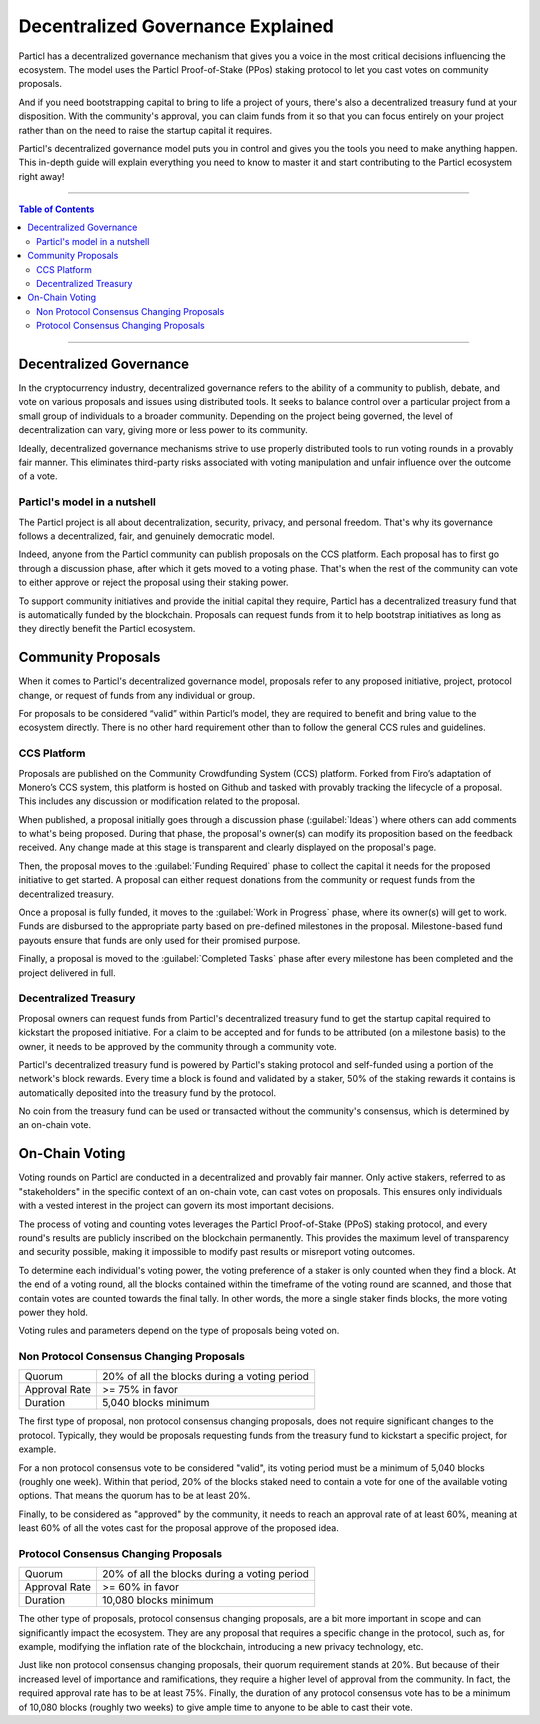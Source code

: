 ==================================
Decentralized Governance Explained
==================================

Particl has a decentralized governance mechanism that gives you a voice in the most critical decisions influencing the ecosystem. The model uses the Particl Proof-of-Stake (PPos) staking protocol to let you cast votes on community proposals.

And if you need bootstrapping capital to bring to life a project of yours, there's also a decentralized treasury fund at your disposition. With the community's approval, you can claim funds from it so that you can focus entirely on your project rather than on the need to raise the startup capital it requires.

Particl's decentralized governance model puts you in control and gives you the tools you need to make anything happen. This in-depth guide will explain everything you need to know to master it and start contributing to the Particl ecosystem right away!

----

.. contents:: Table of Contents
   :local:
   :backlinks: none
   :depth: 2

----

Decentralized Governance
------------------------

In the cryptocurrency industry, decentralized governance refers to the ability of a community to publish, debate, and vote on various proposals and issues using distributed tools. It seeks to balance control over a particular project from a small group of individuals to a broader community. Depending on the project being governed, the level of decentralization can vary, giving more or less power to its community.

Ideally, decentralized governance mechanisms strive to use properly distributed tools to run voting rounds in a provably fair manner. This eliminates third-party risks associated with voting manipulation and unfair influence over the outcome of a vote.

Particl's model in a nutshell
=============================

The Particl project is all about decentralization, security, privacy, and personal freedom. That's why its governance follows a decentralized, fair, and genuinely democratic model.

Indeed, anyone from the Particl community can publish proposals on the CCS platform. Each proposal has to first go through a discussion phase, after which it gets moved to a voting phase. That's when the rest of the community can vote to either approve or reject the proposal using their staking power.

To support community initiatives and provide the initial capital they require, Particl has a decentralized treasury fund that is automatically funded by the blockchain. Proposals can request funds from it to help bootstrap initiatives as long as they directly benefit the Particl ecosystem.

Community Proposals
-------------------

When it comes to Particl's decentralized governance model, proposals refer to any proposed initiative, project, protocol change, or request of funds from any individual or group.

For proposals to be considered “valid” within Particl’s model, they are required to benefit and bring value to the ecosystem directly. There is no other hard requirement other than to follow the general CCS rules and guidelines.

CCS Platform
============

Proposals are published on the Community Crowdfunding System (CCS) platform. Forked from Firo’s adaptation of Monero’s CCS system, this platform is hosted on Github and tasked with provably tracking the lifecycle of a proposal. This includes any discussion or modification related to the proposal.

When published, a proposal initially goes through a discussion phase (:guilabel:`Ideas`) where others can add comments to what's being proposed. During that phase, the proposal's owner(s) can modify its proposition based on the feedback received. Any change made at this stage is transparent and clearly displayed on the proposal's page.

Then, the proposal moves to the :guilabel:`Funding Required` phase to collect the capital it needs for the proposed initiative to get started. A proposal can either request donations from the community or request funds from the decentralized treasury.

Once a proposal is fully funded, it moves to the :guilabel:`Work in Progress` phase, where its owner(s) will get to work. Funds are disbursed to the appropriate party based on pre-defined milestones in the proposal. Milestone-based fund payouts ensure that funds are only used for their promised purpose. 

Finally, a proposal is moved to the :guilabel:`Completed Tasks` phase after every milestone has been completed and the project delivered in full. 

Decentralized Treasury
======================

Proposal owners can request funds from Particl's decentralized treasury fund to get the startup capital required to kickstart the proposed initiative. For a claim to be accepted and for funds to be attributed (on a milestone basis) to the owner, it needs to be approved by the community through a community vote. 

Particl's decentralized treasury fund is powered by Particl's staking protocol and self-funded using a portion of the network's block rewards. Every time a block is found and validated by a staker, 50% of the staking rewards it contains is automatically deposited into the treasury fund by the protocol.

No coin from the treasury fund can be used or transacted without the community's consensus, which is determined by an on-chain vote. 

On-Chain Voting
---------------

Voting rounds on Particl are conducted in a decentralized and provably fair manner. Only active stakers, referred to as "stakeholders" in the specific context of an on-chain vote, can cast votes on proposals. This ensures only individuals with a vested interest in the project can govern its most important decisions.

The process of voting and counting votes leverages the Particl Proof-of-Stake (PPoS) staking protocol, and every round's results are publicly inscribed on the blockchain permanently. This provides the maximum level of transparency and security possible, making it impossible to modify past results or misreport voting outcomes.

To determine each individual's voting power, the voting preference of a staker is only counted when they find a block. At the end of a voting round, all the blocks contained within the timeframe of the voting round are scanned, and those that contain votes are counted towards the final tally. In other words, the more a single staker finds blocks, the more voting power they hold.

Voting rules and parameters depend on the type of proposals being voted on.

Non Protocol Consensus Changing Proposals
=========================================

+---------------+----------------------------------------------+
|     Quorum    | 20% of all the blocks during a voting period |
+---------------+----------------------------------------------+
| Approval Rate |                >= 75% in favor               |
+---------------+----------------------------------------------+
|    Duration   |             5,040 blocks minimum             |
+---------------+----------------------------------------------+

The first type of proposal, non protocol consensus changing proposals, does not require significant changes to the protocol. Typically, they would be proposals requesting funds from the treasury fund to kickstart a specific project, for example.

For a non protocol consensus vote to be considered "valid", its voting period must be a minimum of 5,040 blocks (roughly one week). Within that period, 20% of the blocks staked need to contain a vote for one of the available voting options. That means the quorum has to be at least 20%. 

Finally, to be considered as "approved" by the community, it needs to reach an approval rate of at least 60%, meaning at least 60% of all the votes cast for the proposal approve of the proposed idea.

Protocol Consensus Changing Proposals
=====================================

+---------------+----------------------------------------------+
|     Quorum    | 20% of all the blocks during a voting period |
+---------------+----------------------------------------------+
| Approval Rate |                >= 60% in favor               |
+---------------+----------------------------------------------+
|    Duration   |             10,080 blocks minimum            |
+---------------+----------------------------------------------+

The other type of proposals, protocol consensus changing proposals, are a bit more important in scope and can significantly impact the ecosystem. They are any proposal that requires a specific change in the protocol, such as, for example, modifying the inflation rate of the blockchain, introducing a new privacy technology, etc.

Just like non protocol consensus changing proposals, their quorum requirement stands at 20%. But because of their increased level of importance and ramifications, they require a higher level of approval from the community. In fact, the required approval rate has to be at least 75%. Finally, the duration of any protocol consensus vote has to be a minimum of 10,080 blocks (roughly two weeks) to give ample time to anyone to be able to cast their vote.

.. seealso::

 Other sources for useful or more in-depth information:

 - Particl Academy - :doc:`Enable Staking <../guides/guide_mp_general_enable_staking>`
 - Particl Academy - :doc:`Staking Explained <../in-depth/indepth_staking>`
 - Particl Wiki - `How to Vote on Proposals <https://particl.wiki/tutorial/staking/how-to-vote/>`_